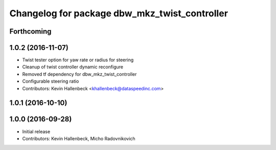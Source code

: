 ^^^^^^^^^^^^^^^^^^^^^^^^^^^^^^^^^^^^^^^^^^^^^^
Changelog for package dbw_mkz_twist_controller
^^^^^^^^^^^^^^^^^^^^^^^^^^^^^^^^^^^^^^^^^^^^^^

Forthcoming
-----------

1.0.2 (2016-11-07)
------------------
* Twist tester option for yaw rate or radius for steering
* Cleanup of twist controller dynamic reconfigure
* Removed tf dependency for dbw_mkz_twist_controller
* Configurable steering ratio
* Contributors: Kevin Hallenbeck <khallenbeck@dataspeedinc.com>

1.0.1 (2016-10-10)
------------------

1.0.0 (2016-09-28)
------------------
* Initial release
* Contributors: Kevin Hallenbeck, Micho Radovnikovich
